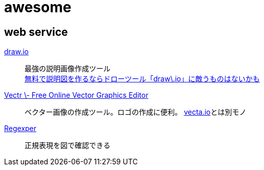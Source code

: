 # awesome

## web service

https://www.draw.io/[draw.io]::
最強の説明画像作成ツール +
https://nelog.jp/draw-io[無料で説明図を作るならドローツール「draw\.io」に敵うものはないかも]

https://vectr.com/[Vectr \- Free Online Vector Graphics Editor]::
ベクター画像の作成ツール。ロゴの作成に便利。 https://vecta.io/[vecta.io]とは別モノ



https://regexper.com/[Regexper]::
正規表現を図で確認できる
